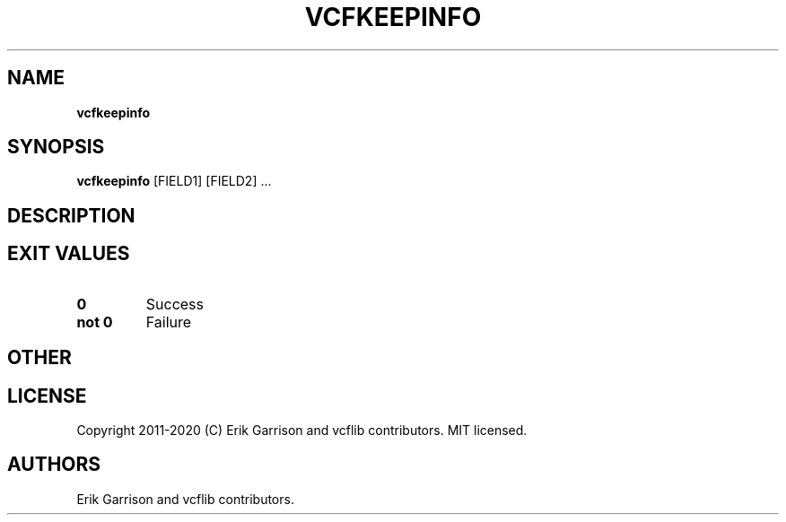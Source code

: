 .\" Automatically generated by Pandoc 2.7.3
.\"
.TH "VCFKEEPINFO" "1" "" "vcfkeepinfo (vcflib)" "vcfkeepinfo (VCF unknown)"
.hy
.SH NAME
.PP
\f[B]vcfkeepinfo\f[R]
.SH SYNOPSIS
.PP
\f[B]vcfkeepinfo\f[R] [FIELD1] [FIELD2] \&...
.SH DESCRIPTION
.SH EXIT VALUES
.TP
.B \f[B]0\f[R]
Success
.TP
.B \f[B]not 0\f[R]
Failure
.SH OTHER
.SH LICENSE
.PP
Copyright 2011-2020 (C) Erik Garrison and vcflib contributors.
MIT licensed.
.SH AUTHORS
Erik Garrison and vcflib contributors.
